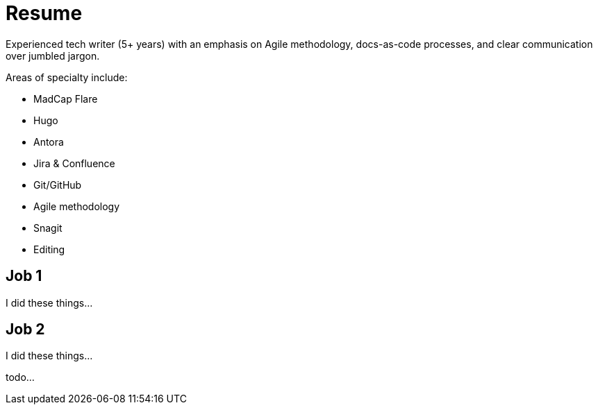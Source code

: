 = Resume

Experienced tech writer (5+ years) with an emphasis on Agile methodology, docs-as-code processes, and
clear communication over jumbled jargon.

.Areas of specialty include:
[cols="1,1"]
* MadCap Flare
* Hugo
* Antora
* Jira & Confluence
* Git/GitHub
* Agile methodology
* Snagit
* Editing

== Job 1

I did these things...

== Job 2

I did these things...

todo...
